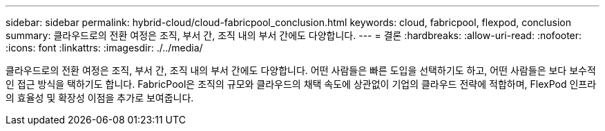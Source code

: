 ---
sidebar: sidebar 
permalink: hybrid-cloud/cloud-fabricpool_conclusion.html 
keywords: cloud, fabricpool, flexpod, conclusion 
summary: 클라우드로의 전환 여정은 조직, 부서 간, 조직 내의 부서 간에도 다양합니다. 
---
= 결론
:hardbreaks:
:allow-uri-read: 
:nofooter: 
:icons: font
:linkattrs: 
:imagesdir: ./../media/


클라우드로의 전환 여정은 조직, 부서 간, 조직 내의 부서 간에도 다양합니다. 어떤 사람들은 빠른 도입을 선택하기도 하고, 어떤 사람들은 보다 보수적인 접근 방식을 택하기도 합니다. FabricPool은 조직의 규모와 클라우드의 채택 속도에 상관없이 기업의 클라우드 전략에 적합하며, FlexPod 인프라의 효율성 및 확장성 이점을 추가로 보여줍니다.
